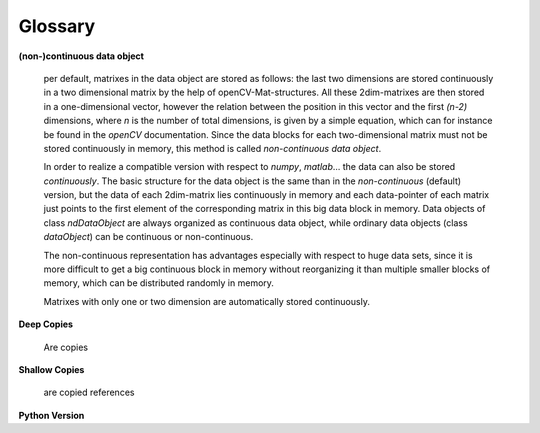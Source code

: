 Glossary
========

.. glossary::
    
**(non-)continuous data object**

    per default, matrixes in the data object are stored as follows: the last two dimensions are stored 
    continuously in a two dimensional matrix by the help of openCV-Mat-structures. All these 2dim-matrixes are then
    stored in a one-dimensional vector, however the relation between the position in this vector and the first *(n-2)* dimensions, where
    *n* is the number of total dimensions, is given by a simple equation, which can for instance be found in the *openCV* documentation. Since
    the data blocks for each two-dimensional matrix must not be stored continuously in memory, this method is called *non-continuous data object*.

    In order to realize a compatible version with respect to *numpy*, *matlab*... the data can also be stored *continuously*. The basic structure for
    the data object is the same than in the *non-continuous* (default) version, but the data of each 2dim-matrix lies continuously in memory and each data-pointer
    of each matrix just points to the first element of the corresponding matrix in this big data block in memory. Data objects of class *ndDataObject* are always 
    organized as continuous data object, while ordinary data objects (class *dataObject*) can be continuous or non-continuous.

    The non-continuous representation has advantages especially with respect to huge data sets, since it is more difficult to get a big continuous block in memory without
    reorganizing it than multiple smaller blocks of memory, which can be distributed randomly in memory.

    Matrixes with only one or two dimension are automatically stored continuously.

    
    
**Deep Copies**

    Are copies


**Shallow Copies**

    are copied references
    

**Python Version**


